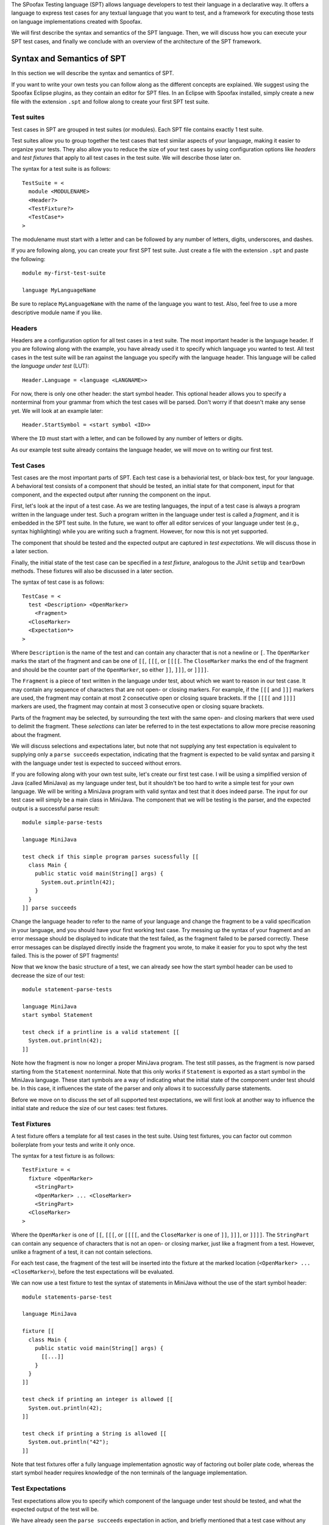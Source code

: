 
The SPoofax Testing language (SPT) allows language developers to test their language in a declarative way.
It offers a language to express test cases for any textual language that you want to test, and a framework for executing those tests on language implementations created with Spoofax.

We will first describe the syntax and semantics of the SPT language.
Then, we will discuss how you can execute your SPT test cases, and finally we conclude with an overview of the architecture of the SPT framework.

============================
Syntax and Semantics of SPT
============================

In this section we will describe the syntax and semantics of SPT.

If you want to write your own tests you can follow along as the different concepts are explained.
We suggest using the Spoofax Eclipse plugins, as they contain an editor for SPT files.
In an Eclipse with Spoofax installed, simply create a new file with the extension ``.spt`` and follow along to create your first SPT test suite.

Test suites
-------------------------

Test cases in SPT are grouped in test suites (or modules).
Each SPT file contains exactly 1 test suite.

Test suites allow you to group together the test cases that test similar aspects of your language, making it easier to organize your tests.
They also allow you to reduce the size of your test cases by using configuration options like *headers* and *test fixtures* that apply to all test cases in the test suite.
We will describe those later on.

The syntax for a test suite is as follows::

	TestSuite = <
	  module <MODULENAME>
	  <Header?>
	  <TestFixture?>
	  <TestCase*>
	>


The modulename must start with a letter and can be followed by any number of letters, digits, underscores, and dashes.

If you are following along, you can create your first SPT test suite.
Just create a file with the extension ``.spt`` and paste the following::

	module my-first-test-suite
	
	language MyLanguageName

Be sure to replace ``MyLanguageName`` with the name of the language you want to test.
Also, feel free to use a more descriptive module name if you like.

Headers
-------------------------

Headers are a configuration option for all test cases in a test suite.
The most important header is the language header.
If you are following along with the example, you have already used it to specify which language you wanted to test.
All test cases in the test suite will be ran against the language you specify with the language header.
This language will be called the *language under test* (LUT)::

   Header.Language = <language <LANGNAME>>


For now, there is only one other header: the start symbol header.
This optional header allows you to specify a nonterminal from your grammar from which the test cases will be parsed.
Don't worry if that doesn't make any sense yet.
We will look at an example later::

   Header.StartSymbol = <start symbol <ID>>


Where the ``ID`` must start with a letter, and can be followed by any number of letters or digits.

As our example test suite already contains the language header, we will move on to writing our first test.

Test Cases
-------------------------

Test cases are the most important parts of SPT.
Each test case is a behaviorial test, or black-box test, for your language.
A behavioral test consists of a component that should be tested, an initial state for that component, input for that component, and the expected output after running the component on the input.

First, let's look at the input of a test case.
As we are testing languages, the input of a test case is always a program written in the language under test.
Such a program written in the language under test is called a *fragment*, and it is embedded in the SPT test suite.
In the future, we want to offer all editor services of your language under test (e.g., syntax highlighting) while you are writing such a fragment.
However, for now this is not yet supported.

The component that should be tested and the expected output are captured in *test expectations*.
We will discuss those in a later section.

Finally, the initial state of the test case can be specified in a *test fixture*, analogous to the JUnit ``setUp`` and ``tearDown`` methods.
These fixtures will also be discussed in a later section.

The syntax of test case is as follows::

	TestCase = <
	  test <Description> <OpenMarker>
	    <Fragment>
	  <CloseMarker>
	  <Expectation*>
	>

Where ``Description`` is the name of the test and can contain any character that is not a newline or ``[``.
The ``OpenMarker`` marks the start of the fragment and can be one of ``[[``, ``[[[``, or ``[[[[``.
The ``CloseMarker`` marks the end of the fragment and should be the counter part of the ``OpenMarker``, so either ``]]``, ``]]]``, or ``]]]]``.

The ``Fragment`` is a piece of text written in the language under test, about which we want to reason in our test case.
It may contain any sequence of characters that are not open- or closing markers.
For example, if the ``[[[`` and ``]]]`` markers are used, the fragment may contain at most 2 consecutive open or closing square brackets.
If the ``[[[[`` and ``]]]]`` markers are used, the fragment may contain at most 3 consecutive open or closing square brackets.

Parts of the fragment may be selected, by surrounding the text with the same open- and closing markers that were used to delimit the fragment. These *selections* can later be referred to in the test expectations to allow more precise reasoning about the fragment.

We will discuss selections and expectations later, but note that not supplying any test expectation is equivalent to supplying only a ``parse succeeds`` expectation, indicating that the fragment is expected to be valid syntax and parsing it with the language under test is expected to succeed without errors.

If you are following along with your own test suite, let's create our first test case.
I will be using a simplified version of Java (called MiniJava) as my language under test, but it shouldn't be too hard to write a simple test for your own language.
We will be writing a MiniJava program with valid syntax and test that it does indeed parse.
The input for our test case will simply be a main class in MiniJava.
The component that we will be testing is the parser, and the expected output is a successful parse result::

	module simple-parse-tests
	
	language MiniJava
	
	test check if this simple program parses sucessfully [[
	  class Main {
	    public static void main(String[] args) {
	      System.out.println(42);
	    }
	  }
	]] parse succeeds


Change the language header to refer to the name of your language and change the fragment to be a valid specification in your language, and you should have your first working test case.
Try messing up the syntax of your fragment and an error message should be displayed to indicate that the test failed, as the fragment failed to be parsed correctly.
These error messages can be displayed directly inside the fragment you wrote, to make it easier for you to spot why the test failed.
This is the power of SPT fragments!

Now that we know the basic structure of a test, we can already see how the start symbol header can be used to decrease the size of our test::

	module statement-parse-tests
	
	language MiniJava
	start symbol Statement
	
	test check if a printline is a valid statement [[
	  System.out.println(42);
	]]

Note how the fragment is now no longer a proper MiniJava program.
The test still passes, as the fragment is now parsed starting from the ``Statement`` nonterminal.
Note that this only works if ``Statement`` is exported as a start symbol in the MiniJava language.
These start symbols are a way of indicating what the initial state of the component under test should be.
In this case, it influences the state of the parser and only allows it to successfully parse statements.

Before we move on to discuss the set of all supported test expectations, we will first look at another way to influence the initial state and reduce the size of our test cases: test fixtures.

Test Fixtures
-------------------------

A test fixture offers a template for all test cases in the test suite.
Using test fixtures, you can factor out common boilerplate from your tests and write it only once.

The syntax for a test fixture is as follows::

	TestFixture = <
	  fixture <OpenMarker>
	    <StringPart>
	    <OpenMarker> ... <CloseMarker>
	    <StringPart>
	  <CloseMarker>
	>

Where the ``OpenMarker`` is one of ``[[``, ``[[[``, or ``[[[[``, and the ``CloseMarker`` is one of ``]]``, ``]]]``, or ``]]]]``.
The ``StringPart`` can contain any sequence of characters that is not an open- or closing marker, just like a fragment from a test.
However, unlike a fragment of a test, it can not contain selections.

For each test case, the fragment of the test will be inserted into the fixture at the marked location (``<OpenMarker> ... <CloseMarker>``), before the test expectations will be evaluated.

We can now use a test fixture to test the syntax of statements in MiniJava without the use of the start symbol header::

	module statements-parse-test
	
	language MiniJava
	
	fixture [[
	  class Main {
	    public static void main(String[] args) {
	      [[...]]
	    }
	  }
	]]
	
	test check if printing an integer is allowed [[
	  System.out.println(42);
	]]
	
	test check if printing a String is allowed [[
	  System.out.println("42");
	]]

Note that test fixtures offer a fully language implementation agnostic way of factoring out boiler plate code,
whereas the start symbol header requires knowledge of the non terminals of the language implementation.

Test Expectations
-------------------------

Test expectations allow you to specify which component of the language under test should be tested, and what the expected output of the test will be.

We have already seen the ``parse succeeds`` expectation in action, and briefly mentioned that a test case without any test expectations is the same as a test case with a ``parse succeeds`` expectation.
We will now list the syntax and semantics of all the currently supported test expectations:

Parse Expectations
-------------------------

Parse expectations can be used to test the syntax of your language.
They indicate that the input fragment of the test case should be parsed and allow you to specify what you expect the result to be.
As parsing is the preliminary step to all other language components (e.g., analysis and transformations) they are treated differently from other expectations.
If no parse expectation is present on a test case, even if another expectation (e.g. an analysis expectation) is present, a ``parse succeeds`` expectation will be added to the test case.

``Expectation.ParseSucceeds = <parse succeeds>``  
  Parse the fragment and expect the parsing to succeed (i.e. no parse errors).
  
``Expectation.ParseFails = <parse fails>``  
  Parse the fragment and expect the parsing to fail (i.e., produce at least 1 parse error).
  
``Expectation.ParseToAterm = <parse to <ATerm>>``  
  Parse the fragment, expect parsing to succeed, and compare it to the given ATerm AST. When using test fixtures, the ATerm should only be the AST of the *fragment* of the test, not of the entire test fixture. Please note that if you want to specify a List in the ``ATerm``, the square brackets of the list may interfere with the markers of a fragment. Therefore, to specify a list as the expected output, prepend it with the keyword ``!ATerm``. For example::

  parse to !ATerm ["5"]

``Expectation.ParseToFragment = <parse to <Language?> <OpenMarker> <Fragment> <CloseMarker>]]>``
  Parse the fragment, expect parsing to succeed, and compare it to the result of parsing the given ``Fragment`` with the given ``Language``. When the ``Language`` is omitted the language under test will be used to parse the given fragment. When using test fixtures, only the test's input fragment will be combined with the test fixture. The fragment in this expectation (i.e., the output fragment) will **not** be combined with it, even if the language under test is used to parse it. To counteract this, the entire AST (including the nodes from the fixture) will be compared to the expectation's fragment's AST.

This expectation can be useful to test disambiguations, or to test your language against a reference implementation. An example test case for disambiguation in MiniJava would be::

  module disambiguation
  language MiniJava
  start symbol Exp

  test plus is left associative [[
    1 + 2 + 3
  ]] parse to [[
    (1 + 2) + 3
  ]]


Analysis Expectations
-------------------------

Analysis expectations specify that the analyzer should be tested.
We will first discuss the most generic analysis expectations: the message expectations.
These expectations can be used to test the entire static semantic analysis process.
Then we will look at test expectations that are more specific: the name analysis expectations.

Analysis Message Expectations
------------------------------------

Analysis message expectations will cause the input fragment to be parsed and analyzed (e.g., name and type analysis and static error checking).
Finally, the resulting messages (i.e. errors, warnings, or notes) will be compared to the expectation.
Note that messages of the expected type are **not** allowed to appear in the test *fixture*, if one is present.
This is to prevent test from succeeding, when a message that would make it fail appears in an unexpected location.
Only the messages within the test's *fragment* will be compared to the expectation.

``Expectation.MessageExpectation = <<Operator?> <INT> <Severity>>``  
  These expectations will check if the number of messages of the given severity generated by the analysis matches the given number.
Any other messages (of different severity or located in the test fixture) will be ignored by this expectation.

The optional operator can be used to losen the strictness of the check.
For example the expectation ``> 2 errors`` allows any number of errors bigger than 2.
If no operator is specified, it will default to ``=``.
The allowed operators are ``=``, ``>``, ``>=``, ``<``, ``<=``.

The allowed message severities are: ``error`` or ``errors`` for error messages, ``warning`` or ``warnings`` for warning messages, and ``note`` or ``notes`` for note messages.
Please note that error messages in this expectation refer only to analysis errors (not parse errors).
Also when you are testing for warnings, for example, any analysis messages of different severity (including errors) will not cause the test to fail.
For example, the following test will succeed, regardless of the blatant type error, because we only test for warnings::
  
  module test-for-warnings
  language MiniJava

  fixture [[
    class Main {
      public static void main(String[] args) {
        System.out.println([[...]]);
      }
    }
  ]]

  test no warnings [[1 + new A()]] 0 warnings
  

These analysis message expectations may be followed by the ``at`` keyword and a list of one or more comma separated references to selections of the test's fragment: ``#<INT>, #<INT>, #<INT>, ...``.
As this is the first time we encounter references to selections, let's look at an example::

  module error-locations
  language MiniJava

  test duplicate classes [[
    class Main {
      public static void main(String[] args) {
        System.out.println(42);
      }
    }
    class [[A]]{}
    class [[A]]{}
  ]] 2 errors at #1, #2

This test will cause SPT to check if the specified messages appeared at the location of the given selection references.
The selections are the classnames ``A`` that are selected by wrapping them in an open and close marker.
Selections are referenced by the order in which they appear, starting at 1, from left to right and top to bottom.

It is allowed to give less selection references than the number of expected messages.
In this case SPT assumes you don't care about the location of the other messages. If the same selection is referenced more than once, multiple messages will be expected at that location. mFor example ``3 errors at #1,#1`` expects 3 errors, 2 of which should be at the location of selection number 1. The other error may be anywhere within the test fragment.

``Expectation.MessageContent = <<Severity> like <STRING>>``  
  This expectation specifies that there should be at least 1 message of the given severity that contains the given String. For example ``error like "duplicate class name"`` expects there to be at least 1 error in the fragment whose message contains ``duplicate class name``.

This expectation can also be followed by the ``at`` keyword, and a single selection reference, to indicate where you expect the message with the given content.

``Expectation.AnalysisSucceeds = <analysis succeeds>``  
  This expectation is syntactic sugar for ``0 errors``.

``Expectation.AnalysisFails = <analysis fails>``  
  This expectation is syntactic sugar for ``> 0 errors``.

Name Analysis Expectations
------------------------------------

Name analysis expectations will check if use sites can be resolved and, if required, if they resolve to the correct definition.
The fragment will be parsed and analyzed, but any number and severity of analysis messages are allowed.

``Expectation.Resolve = <resolve #<INT>>``  
  Try to resolve the AST node at the given selection. Expect it to successfully resolve to any definition site.

``Expectation.ResolveTo = <resolve #<INT> to #<INT>>`` 
  Try to resolve the AST node at the first given selection. Expect it to successfully resolve to the location marked by the second given selection.

Note that selections can only occur in the test's *fragment*, not in the test *fixture*.
So name analysis can only be tested within a test's fragment.

Transformation Expectations
-----------------------------------

A transformation transforms an AST to another AST.
The idea within Spoofax is that a transformation has a name, and can be nested within a structure of menu's.
Furthermore, it can have additional information about whether it transforms the raw AST (i.e. the parse result) or the analyzed AST (i.e. the result of desugaring and analysis).
In languages created with Spoofax, transformations are Stratego strategies that are registered in the ``Menus.esv`` file.

Transformation expectations will first look up a given transformation using the name under which it was registered.
Note that, for Spoofax languages, this is *not* necessarily the name of the Stratego strategy, but the name under which it is registered in the ``Menus.esv`` file.
If this name is not unique, the menu structure can be used to look up the proper transformation.

Once the transformation is found, SPT will determine if it requires the raw AST, or the analyzed AST.
If the raw AST is required, it will only parse the fragment.
If the analyzed AST is required, it will also analyze the parse result.
However, analysis is allowed to produce any number and severity of messages.
Then, SPT will run the transformation on the entire AST, **including** the nodes from the test fixture, if there was one.

``Expectation.Transform = <transform <STRING>>``    
  The ``STRING`` should be delimited by double quotes and contain the name of the transformation.
  If the name is not unique, the menu structure can be included as well, seperated by ``->``.
  For example: ``transform "Menu name -> transformation name" to Some(Result())``.
  As long as the transformation returns a result, this expectation passes.

``Expectation.TransformToAterm = <transform <STRING> to <ATerm>>``    
  Same as ``Transform``, but the result of the transformation is compared to the given AST.

``Expectation.TransformToFragment = <transform <STRING> to <Language?> <OpenMarker> <Fragment> <CloseMarker>>``  
  Does the same as ``TransformToAterm``, but compares the result of the transformation to the AST of the given fragment. If the applied transformation required the raw AST, the given fragment will only be parsed with the given language. If no language is given, the language under test will be used. If the applied transformation required an analyzed AST, the given fragment will be parsed and analyzed.

Other Expectations
-------------------------

Run Stratego Expectations
--------------------------------------

These test expectations are really only applicable to languages that use Stratego strategies in their implementation.
They will parse and analyze the fragment and run a given Stratego strategy (with no arguments) and compare its output to the expectation.

``Expectation.Run = <run <STRATEGY>>``  
  This expectation will lookup the given strategy name and run it on the AST node in the test's fragment. If the fragment contains multiple nodes (e.g., it's a list of Statements but some Statements were in the test fixture) the strategy will be run on each of these nodes. Either until it completes successfully, or until it failed on all these nodes. Note that it wil **not** be executed on the nodes in the test fixture, if there was one.

``Expectation.RunOn = <run <STRATEGY> on #<INT>>``  
  This expectation does the same as ``Run``, except it runs the strategy on the nodes at the given selection instead of the nodes of the test's fragment.

``Expectation.RunToAterm = <run <STRATEGY> to <ATerm>>``  
 
``Expectation.RunToAtermOn = <run <STRATEGY> on #<INT> to <ATerm>>``  
  These expectations are similar to the first two, but they require the result of running the strategy to match the given AST.

``Expectation.RunToFragment = <run <STRATEGY> to <Language?> <OpenMarker> <Fragment> <CloseMarker>>``  
  ``Expectation.RunToFragmentOn = <run <STRATEGY> on #<INT> to <Language?> <OpenMarker> <Fragment> <CloseMarker>>``  
  These expectations are similar to the first two, but they require the result of running the strategy to match the result of analyzing the given fragment with the given language. If no language is given, the language under test is used.

Origin Location Expectations
--------------------------------------

``Expectation.HasOrigins = <has origin locations>``  
  This expectation parses and analyzes the fragment. It then checks if all AST nodes in the test's fragment (except for Lists in Spoofax) have a source region (an origin) associated with them. It does **not** check the AST nodes in the test fixture.

When using Spoofax, there are some strategies that will break the origin information when used.
This can lead to desugarings that create AST nodes without origin information, which can cause problems when trying to create messages at their location and with other services.
This expectation can be used to check that your analysis is origin preserving.


Running SPT Tests
-------------------------

SPT tests can be run different ways.
Each one corresponds to a different use case of SPT.
In the end, they all use the common core SPT Java API for extracting and executing tests.

We will now briefly discuss the different ways to run an SPT test suite based on the use case.
If you are new to SPT, the Interactive Test Design use case will be the one for you.

Interactive Test Design
----------------------------

SPT was originally designed for this use case.
Its goal was to lower the threshold of writing tests for your language, by allowing you to concisely declare test inputs and outputs, offering editor services for the fragments that you write, and providing you with real time in-editor feedback on whether your test fails or passes.

For this use case you would be using Eclipse with the Spoofax plugin.
When you open a test suite in the Eclipse editor, all failing test cases will have error markers on them.
By turning the test results into message markers inside the editor, we can provide you with a detailed location on where it went wrong. Especially for parsing or analysis errors.
However, to keep the error message readable, they can not contain full stack traces, which you might need to debug transformation or Stratego run tests.
It is also impractical to check all your test suites this way if you have many of them in your project.

To solve this, we have created a JUnit style test runner in Eclipse.
It is available through the ``Spoofax (meta)`` menu bar entry, and offers two ways to run tests.

The first one is called ``Run tests of SPT files``.
If you click this, it will check if you currently have an SPT file that is open and, if so, launch the test runner to run all tests in this file.
This mode can be useful if one of your tests is failing and you would like to see a more detailed error message.

The second entry is called ``Run all selected tests``.
It will check what you selected in the package or project explorer.
If you selected any SPT files, directories, or projects, it will scan **all** of the selected locations and run all of the SPT files it found within those selections.
This method is useful for running regression tests.

The user interface of the test runner consists of 3 parts.
The first part is the progress bar, which is followed by two numbers that indicate the progress of your current test runs.
This part is displayed at the top of the runner.
The second part is the overview of all the test suites and their test cases which are part of this test run.
This part is displayed in the bottom left.
The final part is a console window, which contains more detailed error messages about the test suite or test case you selected in the second part.
This part is displayed in the bottom right::

   !["SPT TestRunner Layout"](images/SPTTestRunner.png)

The test runner will start displaying any test suites and test cases within those test suites as soon as it discovers them.
Then, after they are all loaded, they will be executed one by one, and the progress bar at the top will increase.
As long as the progress bar remains green, no tests failed yet.
As soon as a single test fails, the progress bar will turn red to indicate so.

The numbers next to the progress bar also indicate the progress.
For example, ``5 / 7`` means 5 tests passed already out of a total of 7 tests.
This can mean that either 2 tests failed, or some tests have not been executed yet.
Which case applies can be determined by looking at the progress bar.

Any SPT files that fail can't be parsed or from which we can't extract test cases for some other reason, will be included in the list on the bottom left side, along with the test suites that did manage to get extracted.
The ones that did not extract properly will be displayed in red, as opposed to the default black color for test suites.
By selecting a red test suite, the extraction errors will be displayed in the console on the bottom right.
Any test suite can be double clicked to open the corresponding file in Eclipse.
Test suites that got extracted succesfully can be expanded if they contained any test cases.
This will show all the test cases of that suite as child elements of the test suite in the bottom left view.

Test cases are displayed in the default black color if they have not been executed yet.
Test cases that have finished will have their duration appended to their name.
Failed test cases are displayed in red, and passing test cases are displayed in green.
A red test case can be selected, doing so will show the messages about the test failure,
including the exceptions that caused them (e.g. a ``StrategoRuntimeException`` with a stacktrace) in the console on the bottom right.
Double clicking a test case will open the corresponding SPT file and jump to the location of the test case.

When a test case fails, the test suite that contained the failing test case will be appended with the number of failed tests in that test suite so far.


Run using the Command Line Runner
---------------------------------------

At https://github.com/metaborg/spt/tree/master/org.metaborg.spt.cmd there is a project that creates an executable jar with which you can run all the test suites in a given directory.
It is more of a proof of concept and an example of how to use our core SPT Java API than a full fledged test runner.

For those interested in giving it a try:

1. Obtaining the test runner jar::

  bash
  $ git clone https://github.com/metaborg/spt.git
  $ cd spt/org.metaborg.spt.cmd
  $ mvn package
  $ ls target/org.metaborg.spt.cmd*
    target/org.metaborg.spt.cmd-2.0.0-SNAPSHOT.jar

This jar is the executable jar that contains the test runner.
Next up, we want to run the tests for our language.
To do so, we need:

  1. the directory with tests to run (e.g., ``path/to/test/project``)
  2. the language under test (e.g. ``path/to/MiniJava/project``)
  3. the SPT language, to be able to extract the tests from the specification
  4. (Optionally) the Stratego language if we want to be able to execute the ``run`` or ``transform`` expectations

2. You should already have your tests and your language project, so next up is the SPT language.
  This is in the same repo as the command line runner::

  bash
  $ cd spt/org.metaborg.meta.lang.spt
  $ mvn verify

3. If you want to use the ``run`` and ``transform`` expectations, you also need the Stratego language::

  bash
  $ git clone https://github.com/metaborg/stratego.git
  $ cd stratego/org.metaborg.meta.lang.stratego
  $ mvn verify

4. Now we can run the tests::

  bash
  $ java -jar spt/org.metaborg.spt.cmd/target/org.metaborg.spt.cmd-2.0.0-SNAPSHOT.jar -h
  Usage: <main class> [options]
    Options:
      --help, -h
         Shows usage help
         Default: false
      --lang, -ol
         Location of any other language that should be loaded
         Default: []
    * --lut, -l
         Location of the language under test
    * --spt, -s
         Location of the SPT language
      --start-symbol, -start
         Start Symbol for these tests
    * --tests, -t
       Location of test files
  $ java -jar spt/org.metaborg.spt.cmd/target/org.metaborg.spt.cmd-2.0.0-SNAPSHOT.jar
     --lut /path/to/MiniJava/project
     --tests /path/to/test/project
     --spt spt/org.metaborg.meta.lang.spt
     --lang stratego/org.metaborg.meta.lang.stratego


Run using the SPT Framework
---------------------------------

The SPT framework at https://github.com/metaborg/spt offers a Java API to run SPT test suites.
The framework is split between the generic part (``org.metaborg.mbt.core`` - MetaBorg Testing (MBT)) and the Spoofax specific part (``org.metaborg.spt.core`` SPoofax Testing (SPT)).

The first step in running tests is to extract them from an SPT test suite.
``org.metaborg.mbt.core`` provides a Java object model to represent SPT test cases.
To extract test cases from a test suite to the Java model, you can use the ``ITestCaseExtractor``.
You can either implement this for your own version of the SPT language, or use our SPT language (``org.metaborg.meta.lang.spt``) and our extractor (``ISpoofaxTestCaseExtractor``).

Now that you have the tests in Java objects, you can execute them with the ``ITestCaseRunner``.
If the language you are testing is not integrated with Metaborg Core, you will either have to do so and subclass the ``TestCaseRunner``, or make your own implementation for the ``ITestCaseRunner``.
If your language under test *is* integrated with Metaborg Core (this is the case for all languages created with Spoofax), you can use our ``ISpoofaxTestCaseRunner``.

For an example on how to use dependency injection to obtain the correct classes and extract and run SPT tests using the Java API, see the ``TestRunner`` class at (https://github.com/metaborg/spt/tree/master/org.metaborg.spt.core).

Run using Maven
-------------------------

For regression testing and continuous integration, it can be useful to be able to execute tests from a maven build.
To do so, create a pom.xml file in your test project with the following content::

	<?xml version="1.0" encoding="UTF-8"?>
	<project
	  xsi:schemaLocation="http://maven.apache.org/POM/4.0.0 http://maven.apache.org/xsd/maven-4.0.0.xsd"
	  xmlns="http://maven.apache.org/POM/4.0.0"
	  xmlns:xsi="http://www.w3.org/2001/XMLSchema-instance"
	>
	  <modelVersion>4.0.0</modelVersion>
	  <groupId>your.group.id</groupId>
	  <artifactId>your.test.project.name</artifactId>
	  <version>0.0.1-SNAPSHOT</version>
	  <packaging>spoofax-test</packaging>
	
	  <parent>
	    <groupId>org.metaborg</groupId>
	    <artifactId>parent.language</artifactId>
	    <version>2.1.0-SNAPSHOT</version>
	  </parent>
	
	  <dependencies>
	    <dependency>
	      <groupId>your.group.id</groupId>
	      <artifactId>your.language.under.test.id</artifactId>
	      <version>1.0.0-SNAPSHOT</version>
	      <type>spoofax-language</type>
	    </dependency>
	    <dependency>
	      <groupId>org.metaborg</groupId>
	      <artifactId>org.metaborg.meta.lang.spt</artifactId>
	      <version>${metaborg-version}</version>
	      <type>spoofax-language</type>
	      <scope>test</scope>
	    </dependency>
	  </dependencies>
	
	  <build>
	    <plugins>
	      <plugin>
	        <groupId>org.metaborg</groupId>
	        <artifactId>spoofax-maven-plugin</artifactId>
	        <version>${metaborg-version}</version>
	        <configuration>
	          <languageUnderTest>your.group.id:your.language.under.test.id:1.0.0-SNAPSHOT</languageUnderTest>
	        </configuration>
	      </plugin>
	    </plugins>
	  </build>
	</project>


You should now be able to execute the tests with ``mvn verify``.

The SPT Framework
-------------------------


.. todo:: This part of the documentation has not been written yet.

